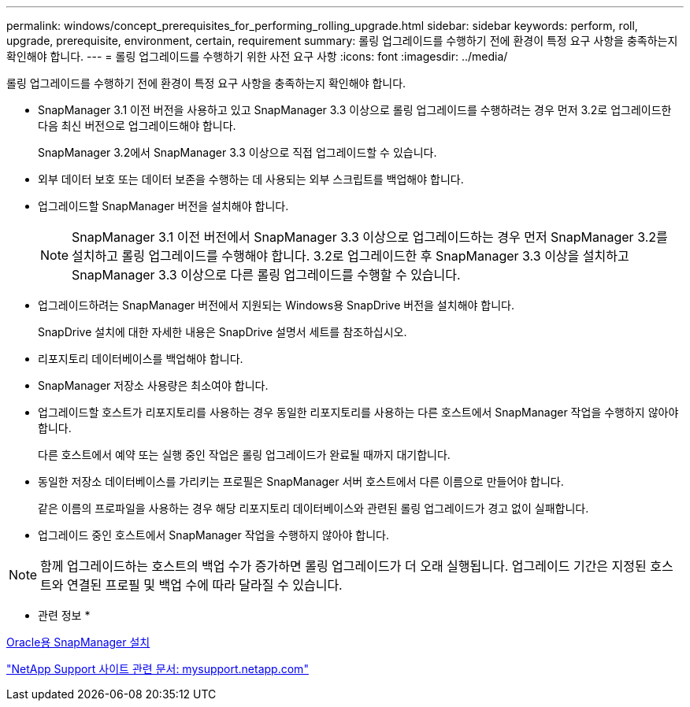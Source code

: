 ---
permalink: windows/concept_prerequisites_for_performing_rolling_upgrade.html 
sidebar: sidebar 
keywords: perform, roll, upgrade, prerequisite, environment, certain, requirement 
summary: 롤링 업그레이드를 수행하기 전에 환경이 특정 요구 사항을 충족하는지 확인해야 합니다. 
---
= 롤링 업그레이드를 수행하기 위한 사전 요구 사항
:icons: font
:imagesdir: ../media/


[role="lead"]
롤링 업그레이드를 수행하기 전에 환경이 특정 요구 사항을 충족하는지 확인해야 합니다.

* SnapManager 3.1 이전 버전을 사용하고 있고 SnapManager 3.3 이상으로 롤링 업그레이드를 수행하려는 경우 먼저 3.2로 업그레이드한 다음 최신 버전으로 업그레이드해야 합니다.
+
SnapManager 3.2에서 SnapManager 3.3 이상으로 직접 업그레이드할 수 있습니다.

* 외부 데이터 보호 또는 데이터 보존을 수행하는 데 사용되는 외부 스크립트를 백업해야 합니다.
* 업그레이드할 SnapManager 버전을 설치해야 합니다.
+

NOTE: SnapManager 3.1 이전 버전에서 SnapManager 3.3 이상으로 업그레이드하는 경우 먼저 SnapManager 3.2를 설치하고 롤링 업그레이드를 수행해야 합니다. 3.2로 업그레이드한 후 SnapManager 3.3 이상을 설치하고 SnapManager 3.3 이상으로 다른 롤링 업그레이드를 수행할 수 있습니다.

* 업그레이드하려는 SnapManager 버전에서 지원되는 Windows용 SnapDrive 버전을 설치해야 합니다.
+
SnapDrive 설치에 대한 자세한 내용은 SnapDrive 설명서 세트를 참조하십시오.

* 리포지토리 데이터베이스를 백업해야 합니다.
* SnapManager 저장소 사용량은 최소여야 합니다.
* 업그레이드할 호스트가 리포지토리를 사용하는 경우 동일한 리포지토리를 사용하는 다른 호스트에서 SnapManager 작업을 수행하지 않아야 합니다.
+
다른 호스트에서 예약 또는 실행 중인 작업은 롤링 업그레이드가 완료될 때까지 대기합니다.

* 동일한 저장소 데이터베이스를 가리키는 프로필은 SnapManager 서버 호스트에서 다른 이름으로 만들어야 합니다.
+
같은 이름의 프로파일을 사용하는 경우 해당 리포지토리 데이터베이스와 관련된 롤링 업그레이드가 경고 없이 실패합니다.

* 업그레이드 중인 호스트에서 SnapManager 작업을 수행하지 않아야 합니다.



NOTE: 함께 업그레이드하는 호스트의 백업 수가 증가하면 롤링 업그레이드가 더 오래 실행됩니다. 업그레이드 기간은 지정된 호스트와 연결된 프로필 및 백업 수에 따라 달라질 수 있습니다.

* 관련 정보 *

xref:task_installing_snapmanager_for_oracle.adoc[Oracle용 SnapManager 설치]

http://mysupport.netapp.com/["NetApp Support 사이트 관련 문서: mysupport.netapp.com"]
